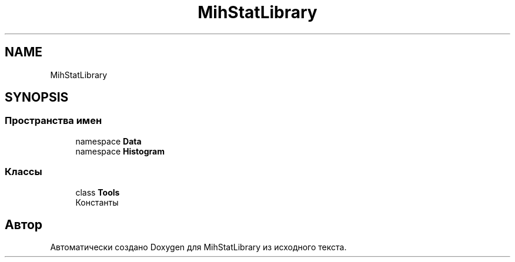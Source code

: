 .TH "MihStatLibrary" 3 "Version 1.0" "MihStatLibrary" \" -*- nroff -*-
.ad l
.nh
.SH NAME
MihStatLibrary
.SH SYNOPSIS
.br
.PP
.SS "Пространства имен"

.in +1c
.ti -1c
.RI "namespace \fBData\fP"
.br
.ti -1c
.RI "namespace \fBHistogram\fP"
.br
.in -1c
.SS "Классы"

.in +1c
.ti -1c
.RI "class \fBTools\fP"
.br
.RI "Константы "
.in -1c
.SH "Автор"
.PP 
Автоматически создано Doxygen для MihStatLibrary из исходного текста\&.
